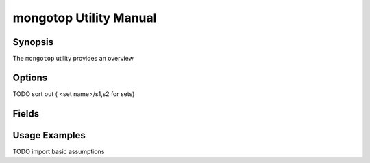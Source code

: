 =======================
mongotop Utility Manual
=======================

Synopsis
--------

The ``mongotop`` utility provides an overview

.. seealso::

   For more information about monitoring MongoDB, see
   :doc:`/administration/monitoring`.

   For more background on various other MongoDB status outputs see:

   - :doc:`/reference/server-status`
   - :doc:`/reference/replica-status`
   - :doc:`/reference/database-statistics`
   - :doc:`/reference/collection-statistics`

   For an additional utility that provides MongoDB metrics
   see ":doc:`mongostat </utilities/mongostat>`."

Options
-------

.. program:: mongotop

.. option:: .. option:: --help

   Returns a basic help and usage text.

.. option:: --verbose, -v

   Increases the amount of internal reporting returned on the command
   line. Increase the verbosity with the ``-v`` form by including
   the option multiple times, (e.g. ``-vvvvv``.)

.. option:: --version

   Returns the version of the ``mongotop`` utility.

.. option:: --host <hostname><:port>

   Specifies a resolvable hostname for the ``mongod`` from which you
   want to export data. By default ``mongotop`` attempts to connect
   to a MongoDB process ruining on the localhost port number 27017.

   Optionally, specify a port number to connect a MongboDB instance
   running on a port other than 27017.

TODO sort out ( <set name>/s1,s2 for sets)

.. option:: --port <port>

   Specifies the port number, if the MongoDB instance is not running on
   the standard port. (i.e. ``27017``) You may also specify a port
   number using the :command:`mongotop --host` command.

.. option:: --ipv6

   Enables IPv6 support to allow ``mongotop`` to connect to the
   MongoDB instance using IPv6 connectivity. IPv6 support is disabled
   by default in the ``mongotop`` utility.

.. option:: --username <username>, -u <username>

   Specifies a username to authenticate to the MongoDB instance, if your
   database requires authentication. Use in conjunction with the
   :option:`mongotop --password` option to supply a password.

.. option:: --password [password]

   Specifies a password to authenticate to the MongoDB instance. Use
   in conjunction with the :option:`mongotop --username` option to
   supply a username.

.. option:: [sleeptime]

   The final argument the length of time, in seconds, that
   ``mongotop`` waits in between calls. By default ``mongotop``
   returns data every second.

Fields
------

.. describe:: ns

.. describe:: total

.. describe:: read

.. describe:: write

.. describe:: [timestamp]

Usage Examples
--------------

TODO import basic assumptions
